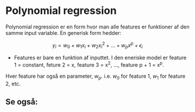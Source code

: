 * Polynomial regression
  :LOGBOOK:
  CLOCK: [2019-10-19 Sat 22:15]--[2019-10-19 Sat 22:40] =>  0:25
  :END:

Polynomial regression er en form hvor man alle features er funktioner af den samme input variable. En generisk form hedder:

$$ y _i = w_0 + w_1 x_i + w_2 x_i^2 + ... + w_p x^p + \epsilon_i $$

- Features er bare en funktion af inputtet. I den eneriske model er feature 1 = constant, feture 2 = x, feature 3 = x^2, ..., feature p + 1 = x^p.

Hver feature har også en parameter, $w_p$. i.e. $w_0$ for feature 1, $w_1$ for feature 2, etc.


** Se også:
